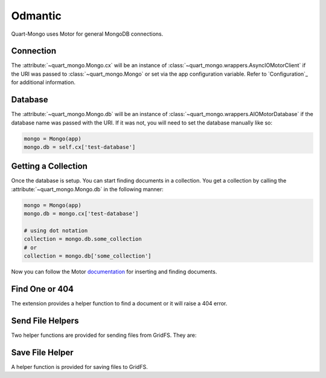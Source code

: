 ========
Odmantic
========

Quart-Mongo uses Motor for general MongoDB connections.

Connection
-----------

The :attribute:`~quart_mongo.Mongo.cx` will be an instance of 
:class:`~quart_mongo.wrappers.AsyncIOMotorClient` if the URI was passed
to :class:`~quart_mongo.Mongo` or set via the app configuration variable. 
Refer to `Configuration`_ for additional information. 

Database
--------

The :attribute:`~quart_mongo.Mongo.db` will be an instance of 
:class:`~quart_mongo.wrappers.AIOMotorDatabase` if the database
name was passed with the URI. If it was not, you will need to set
the database manually like so: 

.. code-block:: python

    mongo = Mongo(app)
    mongo.db = self.cx['test-database']

Getting a Collection
--------------------

Once the database is setup. You can start finding documents in a collection.
You get a collection by calling the :attribute:`~quart_mongo.Mongo.db` in the
following manner:

.. code-block:: python

    mongo = Mongo(app)
    mongo.db = mongo.cx['test-database']

    # using dot notation
    collection = mongo.db.some_collection
    # or 
    collection = mongo.db['some_collection']

Now you can follow the Motor `documentation <https://motor.readthedocs.io/en/stable/tutorial-asyncio.html>`_ 
for inserting and finding documents. 

Find One or 404
----------------

The extension provides a helper function to find a document or it will
raise a 404 error.

.. automethod:: quart_mongo.wrappers.AIOMotorCollection.find_one_or_404

Send File Helpers
------------------

Two helper functions are provided for sending files from GridFS. They are:

.. automethod:: quart_mongo.Mongo.send_file_by_name

.. automethod:: quart_mongo.Mongo.send_file_by_id

Save File Helper
----------------

A helper function is provided for saving files to GridFS.

.. automethod:: quart_mongo.Mongo.save_file



